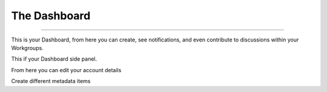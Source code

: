 The Dashboard
=============

----

This is your Dashboard, from here you can create, see notifications, and even contribute to discussions within your Workgroups.

.. screenshot:: 
   :server_path: /account/home
   :alt: A basic search screen
   :login: {'url': '/login', "username": "vicky", "password": "Viewer"}
   
This if your Dashboard side panel. 

.. screenshot::
   :server_path: /account/home
   :alt: Dashboard sidepanel
   :crop_element: nav[id="user_sidebar"]
   
From here you can edit your account details    
   
.. screenshot::
   :server_path: /account/home
   :alt: Account details
   :crop_element: li[class="dashboard_link active"]
   :clicker: i[class="fa fa-cog fa-stack-1x fa-inverse"]
   
.. screenshot::
   :server_path: /account/edit
   :alt: Edit details
   :crop_element: div[class="col-sm-12 col-md-12"]
   
Create different metadata items

.. screenshot::
   :server_path: /account/home
   :alt: Create metadata
   :crop_element: li[class="dashboard_link active"]
   :clicker: div#dashboard-nav a[href="/create"]
   
.. screenshot::
   :server_path: /create
   :alt: Create metadata items
   :crop_element: div[class="col-sm-12 col-md-12"]
   :browser_height: 200
   

   
   
   

